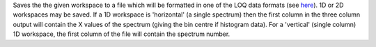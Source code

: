 Saves the the given workspace to a file which will be formatted in one
of the LOQ data formats (see
`here <http://www.isis.rl.ac.uk/archive/LargeScale/LOQ/other/formats.htm>`__).
1D or 2D workspaces may be saved. If a 1D workspace is 'horizontal' (a
single spectrum) then the first column in the three column output will
contain the X values of the spectrum (giving the bin centre if histogram
data). For a 'vertical' (single column) 1D workspace, the first column
of the file will contain the spectrum number.
